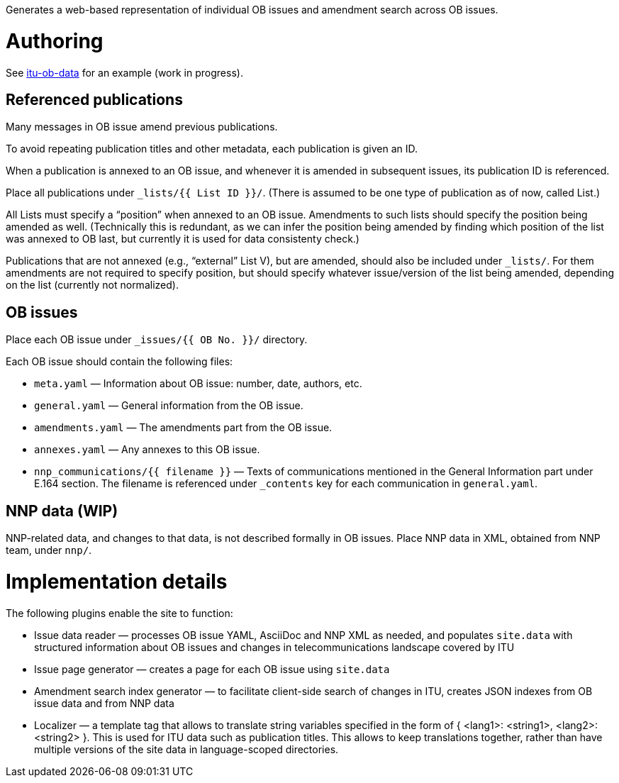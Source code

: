 Generates a web-based representation of individual OB issues
and amendment search across OB issues.

= Authoring

See link:https://github.com/riboseinc/itu-ob-data/[itu-ob-data]
for an example (work in progress).

== Referenced publications

Many messages in OB issue amend previous publications.

To avoid repeating publication titles and other metadata,
each publication is given an ID.

When a publication is annexed to an OB issue,
and whenever it is amended in subsequent issues,
its publication ID is referenced.

Place all publications under `_lists/{{ List ID }}/`.
(There is assumed to be one type of publication as of now, called List.)

All Lists must specify a “position” when annexed to an OB issue.
Amendments to such lists should specify the position being amended as well.
(Technically this is redundant,
as we can infer the position being amended by finding which
position of the list was annexed to OB last,
but currently it is used for data consistenty check.)

Publications that are not annexed (e.g., “external” List V),
but are amended, should also be included under `_lists/`.
For them amendments are not required to specify position, but should specify
whatever issue/version of the list being amended, depending on the list
(currently not normalized).

== OB issues

Place each OB issue under `_issues/{{ OB No. }}/` directory.

Each OB issue should contain the following files:

* `meta.yaml` — Information about OB issue: number, date, authors, etc.
* `general.yaml` — General information from the OB issue.
* `amendments.yaml` — The amendments part from the OB issue.
* `annexes.yaml` — Any annexes to this OB issue.
* `nnp_communications/{{ filename }}` — Texts of communications mentioned
  in the General Information part under E.164 section.
  The filename is referenced under `_contents` key for each communication
  in `general.yaml`.

== NNP data (WIP)

NNP-related data, and changes to that data, is not described formally
in OB issues. Place NNP data in XML, obtained from NNP team, under `nnp/`.

= Implementation details

The following plugins enable the site to function:

* Issue data reader — processes OB issue YAML, AsciiDoc and NNP XML as needed,
  and populates ``site.data`` with structured information
  about OB issues and changes in telecommunications landscape covered by ITU
* Issue page generator — creates a page for each OB issue using ``site.data``
* Amendment search index generator — to facilitate client-side search
  of changes in ITU, creates JSON indexes from OB issue data and from NNP data
* Localizer — a template tag that allows to translate string variables specified
  in the form of { <lang1>: <string1>, <lang2>: <string2> }.
  This is used for ITU data such as publication titles.
  This allows to keep translations together,
  rather than have multiple versions of the site data in language-scoped directories.
